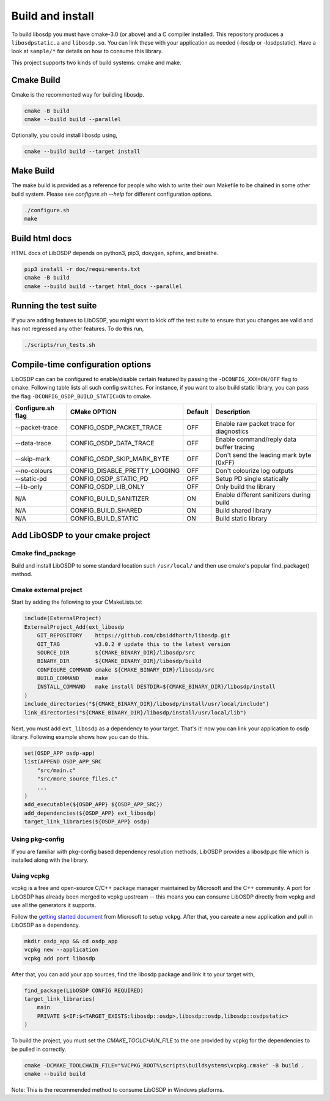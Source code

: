 Build and install
=================

To build libosdp you must have cmake-3.0 (or above) and a C compiler installed.
This repository produces a ``libosdpstatic.a`` and ``libosdp.so``. You can link
these with your application as needed (-losdp or -losdpstatic). Have a look at
``sample/*`` for details on how to consume this library.

This project supports two kinds of build systems: cmake and make.

Cmake Build
-----------

Cmake is the recommented way for building libosdp.

.. code:: sh

    cmake -B build
    cmake --build build --parallel

Optionally, you could install libosdp using,

.. code:: sh

    cmake --build build --target install

Make Build
----------

The make build is provided as a reference for people who wish to write their
own Makefile to be chained in some other build system. Please see `configure.sh
--help` for different configuration options.

.. code:: sh

    ./configure.sh
    make

Build html docs
---------------

HTML docs of LibOSDP depends on python3, pip3, doxygen, sphinx, and breathe.

.. code:: sh

    pip3 install -r doc/requirements.txt
    cmake -B build
    cmake --build build --target html_docs --parallel


Running the test suite
----------------------

If you are adding features to LibOSDP, you might want to kick off the test
suite to ensure that you changes are valid and has not regressed any other
features. To do this run,

.. code:: sh

    ./scripts/run_tests.sh

Compile-time configuration options
----------------------------------

LibOSDP can can be configured to enable/disable certain featured by passing the
``-DCONFIG_XXX=ON/OFF`` flag to cmake. Following table lists all such config
switches. For instance, if you want to also build static library, you can pass
the flag ``-DCONFIG_OSDP_BUILD_STATIC=ON`` to cmake.

+---------------------+-------------------------------+-----------+-------------------------------------------+
| Configure.sh flag   | CMake OPTION                  | Default   | Description                               |
+=====================+===============================+===========+===========================================+
| --packet-trace      | CONFIG_OSDP_PACKET_TRACE      | OFF       | Enable raw packet trace for diagnostics   |
+---------------------+-------------------------------+-----------+-------------------------------------------+
| --data-trace        | CONFIG_OSDP_DATA_TRACE        | OFF       | Enable command/reply data buffer tracing  |
+---------------------+-------------------------------+-----------+-------------------------------------------+
| --skip-mark         | CONFIG_OSDP_SKIP_MARK_BYTE    | OFF       | Don't send the leading mark byte (0xFF)   |
+---------------------+-------------------------------+-----------+-------------------------------------------+
| --no-colours        | CONFIG_DISABLE_PRETTY_LOGGING | OFF       | Don't colourize log outputs               |
+---------------------+-------------------------------+-----------+-------------------------------------------+
| --static-pd         | CONFIG_OSDP_STATIC_PD         | OFF       | Setup PD single statically                |
+---------------------+-------------------------------+-----------+-------------------------------------------+
| --lib-only          | CONFIG_OSDP_LIB_ONLY          | OFF       | Only build the library                    |
+---------------------+-------------------------------+-----------+-------------------------------------------+
| N/A                 | CONFIG_BUILD_SANITIZER        | ON        | Enable different sanitizers during build  |
+---------------------+-------------------------------+-----------+-------------------------------------------+
| N/A                 | CONFIG_BUILD_SHARED           | ON        | Build shared library                      |
+---------------------+-------------------------------+-----------+-------------------------------------------+
| N/A                 | CONFIG_BUILD_STATIC           | ON        | Build static library                      |
+---------------------+-------------------------------+-----------+-------------------------------------------+

Add LibOSDP to your cmake project
---------------------------------

Cmake find_package
^^^^^^^^^^^^^^^^^^

Build and install LibOSDP to some standard location such ``/usr/local/`` and
then use cmake's popular find_package() method.

Cmake external project
^^^^^^^^^^^^^^^^^^^^^^

Start by adding the following to your CMakeLists.txt

.. code:: cmake

    include(ExternalProject)
    ExternalProject_Add(ext_libosdp
        GIT_REPOSITORY    https://github.com/cbsiddharth/libosdp.git
        GIT_TAG           v3.0.2 # update this to the latest version
        SOURCE_DIR        ${CMAKE_BINARY_DIR}/libosdp/src
        BINARY_DIR        ${CMAKE_BINARY_DIR}/libosdp/build
        CONFIGURE_COMMAND cmake ${CMAKE_BINARY_DIR}/libosdp/src
        BUILD_COMMAND     make
        INSTALL_COMMAND   make install DESTDIR=${CMAKE_BINARY_DIR}/libosdp/install
    )
    include_directories("${CMAKE_BINARY_DIR}/libosdp/install/usr/local/include")
    link_directories("${CMAKE_BINARY_DIR}/libosdp/install/usr/local/lib")

Next, you must add ``ext_libosdp`` as a dependency to your target. That's
it! now you can link your application to osdp library. Following example shows
how you can do this.

.. code:: cmake

    set(OSDP_APP osdp-app)
    list(APPEND OSDP_APP_SRC
        "src/main.c"
        "src/more_source_files.c"
        ...
    )
    add_executable(${OSDP_APP} ${OSDP_APP_SRC})
    add_dependencies(${OSDP_APP} ext_libosdp)
    target_link_libraries(${OSDP_APP} osdp)

Using pkg-config
^^^^^^^^^^^^^^^^

If you are familiar with pkg-config based dependency resolution methods, LibOSDP
provides a libosdp.pc file which is installed along with the library.

Using vcpkg
^^^^^^^^^^^

vcpkg is a free and open-source C/C++ package manager maintained by Microsoft
and the C++ community. A port for LibOSDP has already been merged to vcpkg
upstream -- this means you can consume LibOSDP directly from vcpkg and use all
the generators it supports.

Follow the `getting started document <_DOC>`_ from Microsoft to setup vckpg.
After that, you careate a new application and pull in LibOSDP as a dependency.

.. _DOC: https://learn.microsoft.com/en-us/vcpkg/get_started/get-started

.. code:: shell

    mkdir osdp_app && cd osdp_app
    vcpkg new --application
    vcpkg add port libosdp

After that, you can add your app sources, find the libosdp package and link it
to your target with,

.. code:: cmake

    find_package(LibOSDP CONFIG REQUIRED)
    target_link_libraries(
        main
        PRIVATE $<IF:$<TARGET_EXISTS:libosdp::osdp>,libosdp::osdp,libosdp::osdpstatic>
    )

To build the project, you must set the `CMAKE_TOOLCHAIN_FILE` to the one
provided by vcpkg for the dependencies to be pulled in correctly.

.. code:: shell

    cmake -DCMAKE_TOOLCHAIN_FILE="%VCPKG_ROOT%\scripts\buildsystems\vcpkg.cmake" -B build .
    cmake --build build

Note: This is the recommended method to consume LibOSDP in Windows platforms.
